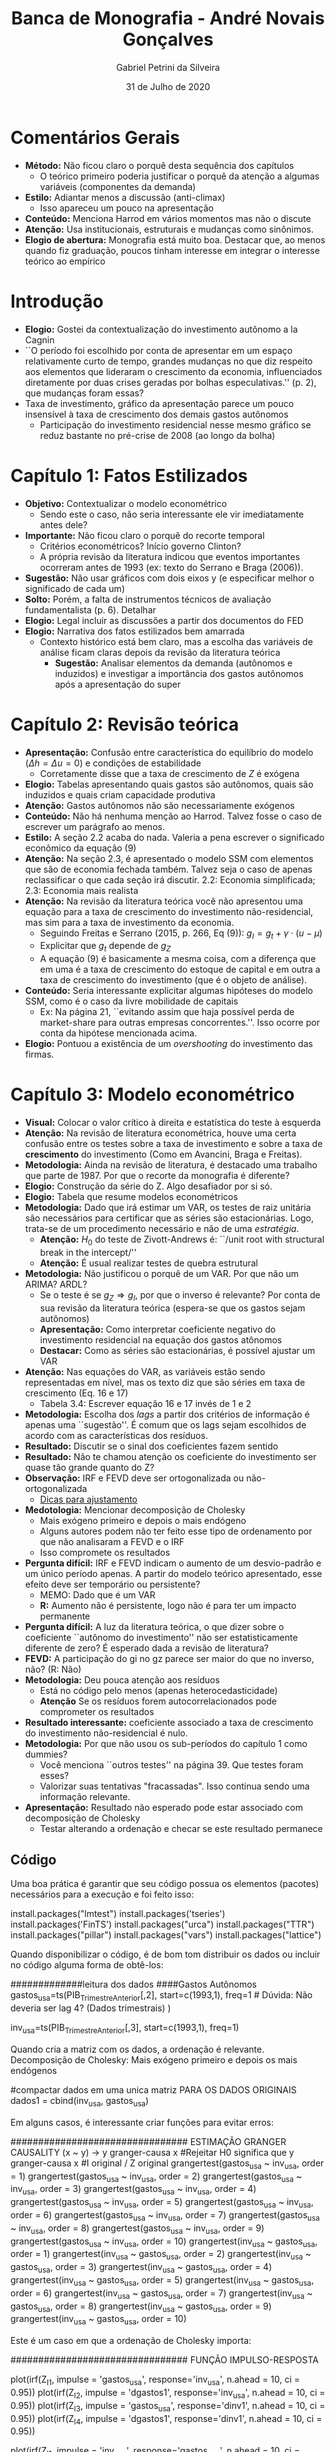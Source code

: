 #+TITLE: Banca de Monografia - André Novais Gonçalves
#+DATE: 31 de Julho de 2020
#+AUTHOR: Gabriel Petrini da Silveira
#+LATEX_HEADER: \usepackage[portuguese]{babel}
#+LANG: pt
#+LATEX_HEADER: \usepackage[top=2cm, bottom=2cm, left=2cm, right=2cm]{geometry}


* Comentários Gerais
- *Método:* Não ficou claro o porquê desta sequência dos capítulos
  - O teórico primeiro poderia justificar o porquê da atenção a algumas variáveis (componentes da demanda)
- *Estilo:* Adiantar menos a discussão (anti-climax)
  - Isso apareceu um pouco na apresentação
- *Conteúdo:* Menciona Harrod em vários momentos mas não o discute
- *Atenção:* Usa institucionais, estruturais e mudanças como sinônimos.
- *Elogio de abertura:* Monografia está muito boa. Destacar que, ao menos quando fiz graduação, poucos tinham interesse em integrar o interesse teórico ao empírico 

* Introdução

- *Elogio:* Gostei da contextualização do investimento autônomo a la Cagnin
- ``O período foi escolhido por conta de apresentar em um espaço relativamente curto de tempo, grandes mudanças no que diz respeito aos elementos que lideraram o crescimento da economia, influenciados diretamente por duas crises geradas por bolhas especulativas.'' (p. 2), que mudanças foram essas?
- Taxa de investimento, gráfico da apresentação parece um pouco insensível à taxa de crescimento dos demais gastos autônomos
    - Participação do investimento residencial nesse mesmo gráfico se reduz bastante no pré-crise de 2008 (ao longo da bolha)



* Capítulo 1: Fatos Estilizados

- *Objetivo:* Contextualizar o modelo econométrico
  - Sendo este o caso, não seria interessante ele vir imediatamente antes dele?
- *Importante:* Não ficou claro o porquê do recorte temporal
  - Critérios econométricos? Início governo Clinton?
  - A própria revisão da literatura indicou que eventos importantes ocorreram antes de 1993 (ex: texto do Serrano e Braga (2006)).
- *Sugestão:* Não usar gráficos com dois eixos y (e especificar melhor o significado de cada um)
- *Solto:* Porém, a falta de instrumentos técnicos de avaliação fundamentalista (p. 6). Detalhar
- *Elogio:* Legal incluir as discussões a partir dos documentos do FED
- *Elogio:* Narrativa dos fatos estilizados bem amarrada
  - Contexto histórico está bem claro, mas a escolha das variáveis de análise ficam claras depois da revisão da literatura teórica
    - *Sugestão:* Analisar elementos da demanda (autônomos e induzidos) e investigar a importância dos gastos autônomos após a apresentação do super

* Capítulo 2: Revisão teórica
- *Apresentação:* Confusão entre característica do equilíbrio do modelo ($\Delta h = \Delta u = 0$) e condições de estabilidade
  - Corretamente disse que a taxa de crescimento de $Z$ é exógena
- *Elogio:* Tabelas apresentando quais gastos são autônomos, quais são induzidos e quais criam capacidade produtiva
- *Atenção:* Gastos autônomos não são necessariamente exógenos
- *Conteúdo:* Não há nenhuma menção ao Harrod. Talvez fosse o caso de escrever um parágrafo ao menos.
- *Estilo:* A seção 2.2 acaba do nada. Valeria a pena escrever o significado econômico da equação (9)
- *Atenção:* Na seção 2.3, é apresentado o modelo SSM com elementos que são de economia fechada também. Talvez seja o caso de apenas reclassificar o que cada seção irá discutir. 2.2: Economia simplificada; 2.3: Economia mais realista
- *Atenção:* Na revisão da literatura teórica você não apresentou uma equação para a taxa de crescimento do investimento não-residencial, mas sim para a taxa de investimento da economia.
  - Seguindo Freitas e Serrano (2015, p. 266, Eq (9)): $g_I = g_t + \gamma\cdot (u-\mu)$
  - Explicitar que $g_t$ depende de $g_Z$
  - A equação (9) é basicamente a mesma coisa, com a diferença que em uma é a taxa de crescimento do estoque de capital e em outra a taxa de crescimento do investimento (que é o objeto de análise).
- *Conteúdo:* Seria interessante explicitar algumas hipóteses do modelo SSM, como é o caso da livre mobilidade de capitais
  - Ex: Na página 21, ``evitando assim que haja possível perda de market-share para outras empresas concorrentes.''. Isso ocorre por conta da hipótese mencionada acima.
- *Elogio:* Pontuou a existência de um /overshooting/ do investimento das firmas.

* Capítulo 3: Modelo econométrico
- *Visual:* Colocar o valor crítico à direita e estatística do teste à esquerda
- *Atenção:* Na revisão de literatura econométrica, houve uma certa confusão entre os testes sobre a taxa de investimento e sobre a taxa de *crescimento* do investimento (Como em Avancini, Braga e Freitas).
- *Metodologia:* Ainda na revisão de literatura, é destacado uma trabalho que parte de 1987. Por que o recorte da monografia é diferente?
- *Elogio:* Construção da série do Z. Algo desafiador por si só.
- *Elogio:* Tabela que resume modelos econométricos
- *Metodologia:* Dado que irá estimar um VAR, os testes de raiz unitária são necessários para certificar que as séries são estacionárias. Logo, trata-se de um procedimento necessário e não de uma /estratégia/.
  - *Atenção:* $H_0$ do teste de Zivott-Andrews é: ``/unit root with structural break in the intercept/''
  - *Atenção:* É usual realizar testes de quebra estrutural
- *Metodologia:* Não justificou o porquê de um VAR. Por que não um ARIMA? ARDL?
  - Se o teste é se $g_Z \Rightarrow g_I$, por que o inverso é relevante? Por conta de sua revisão da literatura teórica (espera-se que os gastos sejam autônomos)
  - *Apresentação:* Como interpretar coeficiente negativo do investimento residencial na equação dos gastos atônomos
  - *Destacar:* Como as séries são estacionárias, é possível ajustar um VAR
- *Atenção:* Nas equações do VAR, as variáveis estão sendo representadas em nível, mas os texto diz que são séries em taxa de crescimento (Eq. 16 e 17)
  - Tabela 3.4: Escrever equação 16 e 17 invés de 1 e 2
- *Metodologia:* Escolha dos /lags/ a partir dos critérios de informação é apenas uma ``sugestão''. É comum que os lags sejam escolhidos de acordo com as características dos resíduos.
- *Resultado:* Discutir se o sinal dos coeficientes fazem sentido
- *Resultado:* Não te chamou atenção os coeficiente do investimento ser quase tão grande quanto do Z?
- *Observação:* IRF e FEVD deve ser ortogonalizada ou não-ortogonalizada
  - [[https://rpubs.com/hudsonchavs/varsvar][Dicas para ajustamento]]
- *Medotologia:* Mencionar decomposição de Cholesky
  - Mais exógeno primeiro e depois o mais endógeno
  - Alguns autores podem não ter feito esse tipo de ordenamento por que não analisaram a FEVD e o IRF
  - Isso compromete os resultados
- *Pergunta difícil:* IRF e FEVD indicam o aumento de um desvio-padrão e um único período apenas. A partir do modelo teórico apresentado, esse efeito deve ser temporário ou persistente?
  - MEMO: Dado que é um VAR
  - *R:* Aumento não é persistente, logo não é para ter um impacto permanente
- *Pergunta difícil:* A luz da literatura teórica, o que dizer sobre o coeficiente ``autônomo do investimento'' não ser estatisticamente diferente de zero? É esperado dada a revisão de literatura?
- *FEVD:* A participação do gi no gz parece ser maior do que no inverso, não? (R: Não)
- *Metodologia:* Deu pouca atenção aos resíduos
  - Está no código pelo menos (apenas heterocedasticidade)
  - *Atenção* Se os resíduos forem autocorrelacionados pode comprometer os resultados
- *Resultado interessante:* coeficiente associado a taxa de crescimento do investimento não-residencial é nulo.
- *Metodologia:* Por que não usou os sub-períodos do capítulo 1 como dummies?
  - Você menciona ``outros testes'' na página 39. Que testes foram esses?
  - Valorizar suas tentativas "fracassadas". Isso continua sendo uma informação relevante.
- *Apresentação:* Resultado não esperado pode estar associado com decomposição de Cholesky
  - Testar alterando a ordenação e checar se este resultado permanece

** Código

Uma boa prática é garantir que seu código possua os elementos (pacotes) necessários para a execução e foi feito isso:

#+BEGIN_EXAMPLE R
install.packages("lmtest") 
install.packages('tseries') 
install.packages('FinTS')
install.packages("urca") 
install.packages("TTR")
install.packages("pillar")
install.packages("vars")
install.packages("lattice")
#+END_EXAMPLE


Quando disponibilizar o código, é de bom tom distribuir os dados ou incluir no código alguma forma de obtê-los:

#+BEGIN_EXAMPLE R
#############leitura dos dados
####Gastos Autônomos
gastos_usa=ts(PIB_Trimestre_Anterior[,2], start=c(1993,1), 
freq=1 # Dúvida: Não deveria ser lag 4? (Dados trimestrais)
)

inv_usa=ts(PIB_Trimestre_Anterior[,3], start=c(1993,1), freq=1)

#+END_EXAMPLE



Quando cria a matriz com os dados, a ordenação é relevante. Decomposição de Cholesky: Mais exógeno primeiro e depois os mais endógenos

#+BEGIN_EXAMPLE R
#compactar dados em uma unica matriz PARA OS DADOS ORIGINAIS
dados1 = cbind(inv_usa, gastos_usa)
#+END_EXAMPLE


Em alguns casos, é interessante criar funções para evitar erros:

#+BEGIN_EXAMPLE R
################################ ESTIMAÇÃO GRANGER CAUSALITY (x ~ y) -> y granger-causa x
#Rejeitar H0 significa que y granger-causa x
#I original / Z original
grangertest(gastos_usa ~ inv_usa, order = 1) 
grangertest(gastos_usa ~ inv_usa, order = 2)
grangertest(gastos_usa ~ inv_usa, order = 3)
grangertest(gastos_usa ~ inv_usa, order = 4)
grangertest(gastos_usa ~ inv_usa, order = 5)
grangertest(gastos_usa ~ inv_usa, order = 6)
grangertest(gastos_usa ~ inv_usa, order = 7)
grangertest(gastos_usa ~ inv_usa, order = 8)
grangertest(gastos_usa ~ inv_usa, order = 9)
grangertest(gastos_usa ~ inv_usa, order = 10)
grangertest(inv_usa ~ gastos_usa, order = 1) 
grangertest(inv_usa ~ gastos_usa, order = 2)
grangertest(inv_usa ~ gastos_usa, order = 3)
grangertest(inv_usa ~ gastos_usa, order = 4)
grangertest(inv_usa ~ gastos_usa, order = 5)
grangertest(inv_usa ~ gastos_usa, order = 6)
grangertest(inv_usa ~ gastos_usa, order = 7)
grangertest(inv_usa ~ gastos_usa, order = 8)
grangertest(inv_usa ~ gastos_usa, order = 9)
grangertest(inv_usa ~ gastos_usa, order = 10)
#+END_EXAMPLE

Este é um caso em que a ordenação de Cholesky importa:

#+BEGIN_EXAMPLE R
################################ FUNÇÃO IMPULSO-RESPOSTA

plot(irf(Z_I1, impulse = 'gastos_usa', response='inv_usa', n.ahead = 10, ci = 0.95))
plot(irf(Z_I2, impulse = 'dgastos1', response='inv_usa', n.ahead = 10, ci = 0.95))
plot(irf(Z_I3, impulse = 'gastos_usa', response='dinv1', n.ahead = 10, ci = 0.95))
plot(irf(Z_I4, impulse = 'dgastos1', response='dinv1', n.ahead = 10, ci = 0.95))

plot(irf(Z_I1, impulse = 'inv_usa', response='gastos_usa', n.ahead = 10, ci = 0.95))
plot(irf(Z_I2, impulse = 'inv_usa', response='dgastos1', n.ahead = 10, ci = 0.95))
plot(irf(Z_I3, impulse = 'dinv1', response='gastos_usa', n.ahead = 10, ci = 0.95))
plot(irf(Z_I4, impulse = 'dinv1', response='dgastos1', n.ahead = 10, ci = 0.95))

plot(irf(Z_I1, impulse = 'gastos_usa', response='gastos_usa', n.ahead = 10, ci = 0.95))
plot(irf(Z_I1, impulse = 'inv_usa', response='inv_usa', n.ahead = 10, ci = 0.95))

################################ DECOMPOSIÇÃO DA VARIANCIA

fevd(Z_I1, n.ahead = 20)
fevd(Z_I2, n.ahead = 10)
fevd(Z_I3, n.ahead = 10)
fevd(Z_I4, n.ahead = 10)
#+END_EXAMPLE


Em relação à inspeção dos resíduos, corretamente foi realizado teste para heterocedasticidade condicional.
No entanto, poderia ter realizado alguns testes de autocorrelação serial com os de Ljung-Box e Box-Pierce, entre outros. 
A presença de autocorrelação dos resíduos pode tornar os parâmetros estimados bastante enviesado de modo que podem inviabilizar sua interpretação:

#+BEGIN_EXAMPLE R
################################ INSPEÇÃO DOS RESÍDUOS
#Teste de Heterocedasticidade
ArchTest(inv_usa, lag=25) # Teste ARCH - Teste p/ heteroc. condicional
ArchTest(gastos_usa, lag=25)
#+END_EXAMPLE


* Conclusão


- *Metodologia:* Mais uma vez, na conclusão é destacado o uso de um recorte temporal distinto, mas não é especificado o porquê desta escolha
- *Dúvida:* O que quer dizer por robustez? Normalmente, usa-se robustez para indicar que determinado resultado é insensível à forma de ajustamento (vários /lags/ e métodos)
